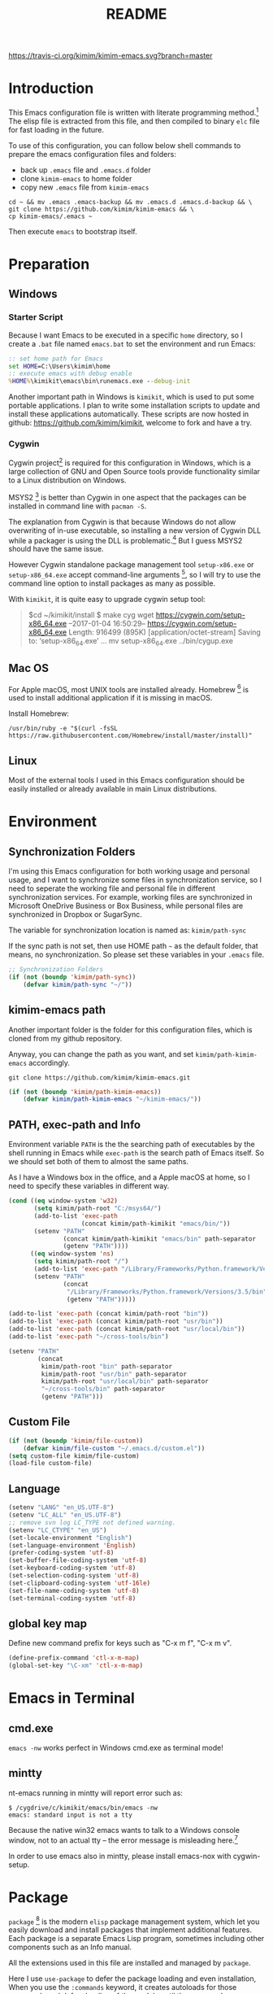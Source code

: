 #+TITLE: README
#+LATEX_CLASS: cn-article
#+OPTIONS: toc:nil
#+STARTUP: showall

[[https://travis-ci.org/kimim/kimim-emacs][https://travis-ci.org/kimim/kimim-emacs.svg?branch=master]]

* Introduction

This Emacs configuration file is written with literate programming method.[fn:1]
The elisp file is extracted from this file, and then compiled to binary =elc=
file for fast loading in the future.

To use of this configuration, you can follow below shell commands to prepare the
emacs configuration files and folders:

- back up =.emacs= file and =.emacs.d= folder
- clone =kimim-emacs= to home folder
- copy new =.emacs= file from =kimim-emacs=

#+BEGIN_SRC shell
cd ~ && mv .emacs .emacs-backup && mv .emacs.d .emacs.d-backup && \
git clone https://github.com/kimim/kimim-emacs && \
cp kimim-emacs/.emacs ~
#+END_SRC

Then execute =emacs= to bootstrap itself.

* Preparation
** Windows
*** Starter Script

Because I want Emacs to be executed in a specific =home= directory, so I
create a =.bat= file named =emacs.bat= to set the environment and run Emacs:

#+BEGIN_SRC bat
  :: set home path for Emacs
  set HOME=C:\Users\kimim\home
  :: execute emacs with debug enable
  %HOME%\kimikit\emacs\bin\runemacs.exe --debug-init
#+END_SRC

Another important path in Windows is =kimikit=, which is used to put some
portable applications. I plan to write some installation scripts to update and
install these applications automatically. These scripts are now hosted in
github: https://github.com/kimim/kimikit, welcome to fork and have a try.

*** Cygwin

Cygwin project[fn:2] is required for this configuration in Windows, which is a
large collection of GNU and Open Source tools provide functionality similar to a
Linux distribution on Windows.

MSYS2 [fn:3] is better than Cygwin in one aspect that the packages can be
installed in command line with =pacman -S=.

The explanation from Cygwin is that because Windows do not allow overwriting of
in-use executable, so installing a new version of Cygwin DLL while a packager is
using the DLL is problematic.[fn:4] But I guess MSYS2 should have the same
issue.

However Cygwin standalone package management tool =setup-x86.exe= or
=setup-x86_64.exe= accept command-line arguments [fn:5], so I will try to use
the command line option to install packages as many as possible.

With =kimikit=, it is quite easy to upgrade cygwin setup tool:

#+BEGIN_QUOTE
$cd ~/kimikit/install
$ make cyg
wget https://cygwin.com/setup-x86_64.exe
--2017-01-04 16:50:29--  https://cygwin.com/setup-x86_64.exe
Length: 916499 (895K) [application/octet-stream]
Saving to: ‘setup-x86_64.exe’
...
mv setup-x86_64.exe ../bin/cygup.exe
#+END_QUOTE

** Mac OS

For Apple macOS, most UNIX tools are installed already. Homebrew [fn:6] is used
to install additional application if it is missing in macOS.

Install Homebrew:

#+BEGIN_SRC shell
/usr/bin/ruby -e "$(curl -fsSL https://raw.githubusercontent.com/Homebrew/install/master/install)"
#+END_SRC

** Linux

Most of the external tools I used in this Emacs configuration should be easily
installed or already available in main Linux distributions.

* Environment
** Synchronization Folders

I'm using this Emacs configuration for both working usage and personal usage,
and I want to synchronize some files in synchronization service, so I need to
seperate the working file and personal file in different synchronization
services. For example, working files are synchronized in Microsoft OneDrive
Business or Box Business, while personal files are synchronized in Dropbox or
SugarSync.

The variable for synchronization location is named as: =kimim/path-sync=

If the sync path is not set, then use HOME path =~= as the default folder, that
means, no synchronization. So please set these variables in your =.emacs= file.

#+BEGIN_SRC emacs-lisp
  ;; Synchronization Folders
  (if (not (boundp 'kimim/path-sync))
      (defvar kimim/path-sync "~/"))
#+END_SRC

** kimim-emacs path

Another important folder is the folder for this configuration files, which is
cloned from my github repository.

Anyway, you can change the path as you want, and set =kimim/path-kimim-emacs=
accordingly.

#+BEGIN_SRC shell
git clone https://github.com/kimim/kimim-emacs.git
#+END_SRC

#+BEGIN_SRC emacs-lisp
  (if (not (boundp 'kimim/path-kimim-emacs))
      (defvar kimim/path-kimim-emacs "~/kimim-emacs/"))
#+END_SRC

** PATH, exec-path and Info

Environment variable =PATH= is the the searching path of executables by the
shell running in Emacs while =exec-path= is the search path of Emacs itself. So
we should set both of them to almost the same paths.

As I have a Windows box in the office, and a Apple macOS at home, so I need to
specify these variables in different way.

#+BEGIN_SRC emacs-lisp
  (cond ((eq window-system 'w32)
         (setq kimim/path-root "C:/msys64/")
         (add-to-list 'exec-path
                      (concat kimim/path-kimikit "emacs/bin/"))
         (setenv "PATH"
                 (concat kimim/path-kimikit "emacs/bin" path-separator
                 (getenv "PATH"))))
        ((eq window-system 'ns)
         (setq kimim/path-root "/")
         (add-to-list 'exec-path "/Library/Frameworks/Python.framework/Versions/3.5/bin")
         (setenv "PATH"
                 (concat
                  "/Library/Frameworks/Python.framework/Versions/3.5/bin" path-separator
                  (getenv "PATH")))))

  (add-to-list 'exec-path (concat kimim/path-root "bin"))
  (add-to-list 'exec-path (concat kimim/path-root "usr/bin"))
  (add-to-list 'exec-path (concat kimim/path-root "usr/local/bin"))
  (add-to-list 'exec-path "~/cross-tools/bin")

  (setenv "PATH"
          (concat
           kimim/path-root "bin" path-separator
           kimim/path-root "usr/bin" path-separator
           kimim/path-root "usr/local/bin" path-separator
           "~/cross-tools/bin" path-separator
           (getenv "PATH")))
#+END_SRC

** Custom File

#+BEGIN_SRC emacs-lisp
  (if (not (boundp 'kimim/file-custom))
      (defvar kimim/file-custom "~/.emacs.d/custom.el"))
  (setq custom-file kimim/file-custom)
  (load-file custom-file)
#+END_SRC

** Language

#+BEGIN_SRC emacs-lisp
  (setenv "LANG" "en_US.UTF-8")
  (setenv "LC_ALL" "en_US.UTF-8")
  ;; remove svn log LC_TYPE not defined warning.
  (setenv "LC_CTYPE" "en_US")
  (set-locale-environment "English")
  (set-language-environment 'English)
  (prefer-coding-system 'utf-8)
  (set-buffer-file-coding-system 'utf-8)
  (set-keyboard-coding-system 'utf-8)
  (set-selection-coding-system 'utf-8)
  (set-clipboard-coding-system 'utf-16le)
  (set-file-name-coding-system 'utf-8)
  (set-terminal-coding-system 'utf-8)
#+END_SRC

** global key map

Define new command prefix for keys such as "C-x m f", "C-x m v".

#+BEGIN_SRC emacs-lisp
  (define-prefix-command 'ctl-x-m-map)
  (global-set-key "\C-xm" 'ctl-x-m-map)
#+END_SRC

* Emacs in Terminal
** cmd.exe

=emacs -nw= works perfect in Windows cmd.exe as terminal mode!

** mintty

nt-emacs running in mintty will report error such as:

#+BEGIN_SRC shell
$ /cygdrive/c/kimikit/emacs/bin/emacs -nw
emacs: standard input is not a tty
#+END_SRC

Because the native win32 emacs wants to talk to a Windows console window, not to
an actual tty -- the error message is misleading here.[fn:7]

In order to use emacs also in mintty, please install emacs-nox with cygwin-setup.

* Package

=package= [fn:8] is the modern =elisp= package management system, which let you
easily download and install packages that implement additional features. Each
package is a separate Emacs Lisp program, sometimes including other components
such as an Info manual.

All the extensions used in this file are installed and managed by =package=.

Here I use =use-package= to defer the package loading and even installation,
When you use the =:commands= keyword, it creates autoloads for those commands
and defers loading of the module until they are used.

#+BEGIN_SRC emacs-lisp
  (setq package-user-dir "~/.emacs.d/elpa")
  (setq package-archives
        '(("gnu" . "http://elpa.gnu.org/packages/")
          ("ELPA" . "http://tromey.com/elpa/")
          ;;("marmalade" . "https://marmalade-repo.org/packages/")
          ("melpa" . "http://melpa.org/packages/")))

  (mapc
   (lambda (package)
     (unless (package-installed-p package)
       (progn (message "installing %s" package)
              (package-refresh-contents)
              (package-install package))))
   '(use-package diminish bind-key))

  (require 'use-package)
  (require 'diminish)
  (require 'bind-key)
  ;; install package if missing
  (setq use-package-always-ensure t)
  (setq use-package-verbose t)
#+END_SRC

* Emacs Frame
** Menu Bar and Tool Bar

#+BEGIN_SRC emacs-lisp
  (cond ((eq window-system 'w32)
         ;; Enable copy and paste in Win32
         (setq select-enable-clipboard t)
         (menu-bar-mode 0)
         (tool-bar-mode -1)
         (scroll-bar-mode -1))
        ((eq window-system 'ns)
         (menu-bar-mode 1)
         (tool-bar-mode -1)
         (scroll-bar-mode -1))
        ((eq window-system 'x)
         (menu-bar-mode 0)
         (tool-bar-mode -1)
         (scroll-bar-mode -1))
        ((eq window-system nil)
         (menu-bar-mode 0)))
#+END_SRC

** Font and Frame Size

Set default font and frame size for both Windows and macOS.

#+BEGIN_SRC emacs-lisp
  ;;set default font
  (cond
   ((eq window-system 'w32)
    ;; cleaner font setting
    (cond
     ((< (display-pixel-width) 1400)
      (set-fontset-font
       "fontset-default"
       'han (font-spec :family "Microsoft Yahei" :size 16))
      ;; 16 for small screen; 28 for big screen
      (setq default-frame-alist
            '((top . 30) (left . 140)
              (width . 135) (height . 42)
              ;; if you like anti-alias, use this to have a try
              (font . "Inconsolata-12")
              )))
     ((> (display-pixel-width) 1400)
      (set-fontset-font
       "fontset-default"
       'han (font-spec :family "Microsoft Yahei" :size 28))
      ;; 16 for small screen; 28 for big screen
      (setq default-frame-alist
            '((top . 200) (left . 1000)
              (width . 128) (height . 60)
              ;; if you like anti-alias, use this to have a try
              (font . "Inconsolata-12")
              )))))
   ((eq window-system 'ns)
    (set-fontset-font
     "fontset-default"
     'han (font-spec :family "PingFang SC" :size 16))
    ;; OS X 下，只有雅黑字體的標點符號顯示的不是那麼難看
    (set-fontset-font
     "fontset-default"
     'cjk-misc (font-spec :family "PingFang SC" :size 16))
    (setq default-frame-alist
          '((top . 100) (left . 600)
            (width . 166) (height . 70)
            (font . "Courier-14")
            ))))
#+END_SRC

* Title and Header

#+BEGIN_SRC emacs-lisp
  (setq frame-title-format
        '("" invocation-name ": "
          (:eval (if (buffer-file-name)
                     (abbreviate-file-name (buffer-file-name))
                   "%b"))))

  (use-package path-headerline-mode
    :defer 5
    :config
    ;; only display headerline for real files
    (defun kimim/ph--display-header (orig-fun &rest args)
      (if (buffer-file-name)
          (apply orig-fun args)
        (setq header-line-format nil)))
    (advice-add 'ph--display-header :around #'kimim/ph--display-header)
    ;; display file path in headerline
    ;; useful when in fullscreen mode
    ;;(path-headerline-mode t)
    )
#+END_SRC

* Mode Line

Display time and (line, column) numbers in mode line.

#+BEGIN_SRC emacs-lisp
  (use-package time
    :defer 1
    :init
    (setq display-time-24hr-format t)
    (setq display-time-day-and-date t)
    (setq display-time-interval 10)
    :config
    (display-time-mode t))

  (line-number-mode 1)
  (column-number-mode 1)
#+END_SRC

* Color Theme

Use self defined color theme 1 seconds after init.

#+BEGIN_SRC emacs-lisp
  (setq font-lock-maximum-decoration t)
  (setq font-lock-global-modes '(not shell-mode text-mode))
  (setq font-lock-verbose t)
  (global-font-lock-mode 1)

  (use-package color-theme
    :defer 1
    )

  (use-package color-theme-kimim
    :defer 1
    :commands (color-theme-kimim color-theme-jekyll)
    :ensure nil
    :load-path "~/kimim-emacs/site-lisp/"
    :config
    (if (eq window-system nil)
        (color-theme-jekyll)
      (color-theme-kimim))
    (add-hook 'before-make-frame-hook
              '(lambda ()
                 (tool-bar-mode -1)
                 (scroll-bar-mode -1)))
    (add-hook 'after-make-frame-functions
              (lambda (frame)
                (select-frame frame)
                (when (display-graphic-p frame)
                  (color-theme-kimim)))))
#+END_SRC

* Highlight

#+BEGIN_SRC emacs-lisp
  ;; highlight current line
  (use-package hl-line
    :defer 5
    :config
    (global-hl-line-mode 1))

  ;; highlight current symbol
  (use-package auto-highlight-symbol
    :diminish auto-highlight-symbol-mode
    :bind ("C-x m e" . ahs-edit-mode)
    :config
    (global-auto-highlight-symbol-mode t))
#+END_SRC

* Other Visual Element

#+BEGIN_SRC emacs-lisp
  (setq inhibit-startup-message t)          ; 不顯示開始畫面
  (setq initial-scratch-message nil)        ; scratch 默認為空
  (setq visible-bell t)
  (setq ring-bell-function #'ignore)
  (fset 'yes-or-no-p 'y-or-n-p)
  (show-paren-mode 1)                       ; 高亮显示匹配的括号
  (blink-cursor-mode 1)                     ; 光标不闪烁
  (tooltip-mode nil)
#+END_SRC

* Help
** Info

#+BEGIN_SRC emacs-lisp
  (use-package info
    :defer t
    :config
    (add-to-list 'Info-additional-directory-list
                 (concat kimim/path-root "usr/share/info"))
    (add-to-list 'Info-additional-directory-list
                 (concat kimim/path-root "usr/local/share/info"))
    ;; additional info, collected from internet
    (add-to-list 'Info-additional-directory-list
                 "~/info"))
#+END_SRC

** tldr

TL;DR stands for "Too Long; Didn't Read"[fn:9]. =tldr.el= [fn:10] is the Emacs
client.

#+BEGIN_SRC emacs-lisp
  (use-package tldr
    :defer t
    )
#+END_SRC

* Controlling
** Window and Frame

#+BEGIN_SRC emacs-lisp
  (use-package winner
    ;; restore windows configuration, built-in package
    :defer 5
    :commands winner-mode
    :config
    (winner-mode t))

  (use-package window-numbering
    :ensure t
    :defer 5
    :commands window-numbering-mode
    :config
    (window-numbering-mode 1))

  (bind-key "C-x m w" 'make-frame)
  ;; donno why, w/o following, new frame still has scroll-bar
  (scroll-bar-mode -1)
#+END_SRC

** Command

#+BEGIN_SRC emacs-lisp
  ;; https://github.com/justbur/emacs-which-key
  (use-package which-key
    :defer 5
    :ensure t
    :diminish which-key-mode
    :config
    ;; use minibuffer as the popup type, otherwise conflict in ecb mode
    (setq which-key-popup-type 'minibuffer)
    (which-key-mode 1))

  ;; smex will list the recent function on top of the cmd list
  (use-package smex
    :defer t
    :ensure t
    :config
    (smex-initialize))

  (use-package counsel
    :defer t
    :bind
    (("M-x" . counsel-M-x)
     ("C-x C-f" . counsel-find-file)
     ("C-x m f" . counsel-describe-function)
     ("C-x m v" . counsel-describe-variable)
     ("C-x m l" . counsel-load-library)
     ("C-x m i" . counsel-info-lookup-symbol)
     ("C-x m j" . counsel-bookmark)
     ("C-x m u" . counsel-unicode-char)
     ("C-c j" . counsel-git-grep)
     ("C-c g" . counsel-grep)
     ("C-c k" . counsel-ag)
     ("C-c p" . counsel-pt)
     ("C-x l" . counsel-locate)
     ("C-c m" . counsel-bbdb-complete-mail)
     :map read-expression-map
     ("C-r" . counsel-expression-history))
    :config
    (use-package ivy)
    (use-package smex)
    (add-hook 'counsel-grep-post-action-hook 'recenter)
    (ivy-mode 1))
#+END_SRC

** Key Frequency

#+BEGIN_SRC emacs-lisp
  (use-package keyfreq
    :defer 5
    :config
    (keyfreq-mode)
    (keyfreq-autosave-mode)
    (setq keyfreq-file "~/.emacs.d/emacs.keyfreq"))
#+END_SRC

* Editing
** General

#+BEGIN_SRC emacs-lisp
  ;;========================================
  ;; Editor setting
  ;;========================================
  (setq inhibit-eol-conversion nil)       ; 不要轉換 end-of-line style
  ;; fill-column is a buffer-local variable, use setq-default to change it globally
  (setq-default fill-column 80)
  (toggle-word-wrap -1)
  (use-package drag-stuff
    :defer 3
    :diminish drag-stuff-mode
    :config
    (drag-stuff-global-mode 1))           ; use Alt-up/down to drag line or region
  ;;(diminish 'drag-stuff-mode)
  (delete-selection-mode 1)               ; 輸入的文字覆蓋選中的文字
  (setq kill-ring-max 200)                ; kill-ring 最多的记录个数
  (setq kill-whole-line t)                ; 在行首 C-k 时，同时删除该行。
  (setq require-final-newline t)          ; 存盘的时候，要求最后一个字符时换行符
  (setq-default tab-width 4)              ; 用 space 替换 tab，tab 长度为 4
  (setq tab-stop-list
        (number-sequence 4 120 4))        ; 每次 tab 空格數
  (setq track-eol t)                      ; 当光标在行尾上下移动的时候保持在行尾
  ;; 对于每个备份文件，保留最原始的两个版本和最新的五个版本。并且备份的时
  ;; 候，备份文件是复本，而不是原件。
  (setq backup-directory-alist '(("." . "~/Temp")))
  (setq version-control t)
  (setq kept-old-versions 10)
  (setq kept-new-versions 20)
  (setq delete-old-versions t)
  (setq backup-by-copying t)

  (setq auto-save-interval 50)
  (setq auto-save-timeout 60)
  (setq auto-save-default nil)           ; auto-save of every file-visiting buffer
  (setq auto-save-list-file-prefix "~/Temp/auto-saves-")
  (setq auto-save-file-name-transforms `((".*"  , "~/Temp/")))
  (setq create-lockfiles nil)
  (setq time-stamp-active t)
  (setq time-stamp-warn-inactive t)
  (setq time-stamp-format "%:y-%02m-%02d %3a %02H:%02M:%02S kimi")
  (add-hook 'write-file-hooks 'time-stamp); 自动更新 time-stamp

  (add-hook 'before-save-hook 'kimim/delete-trailing-whitespace)
        (defun kimim/save-buffer-advice (orig-fun &rest arg)
  (delete-trailing-whitespace)
  (apply orig-fun arg))


  (advice-add 'save-buffer :around #'kimim/save-buffer-advice)

  (setq ispell-program-name "aspell")
  (diminish 'visual-line-mode)
  (add-hook 'text-mode-hook
            (lambda ()
              (when (derived-mode-p 'org-mode 'markdown-mode 'text-mode)
                (visual-line-mode))))
  (setq-default indent-tabs-mode nil)

  ;; 当有两个文件名相同的缓冲时，使用前缀的目录名做 buffer 名字
  (setq uniquify-buffer-name-style 'forward)

  ;; 当使用 M-x COMMAND 后，显示该 COMMAND 绑定的键 5 秒鐘時間
  (setq suggest-key-bindings 5)


  ;;========================================
  ;; Global Mode Settings
  ;;========================================
  (setq auto-mode-alist
        (append '(("\\.css\\'" . css-mode)
                  ("\\.S\\'" . asm-mode)
                  ("\\.C\\w*\\'" . c-mode)
                  ("\\.md\\'" . markdown-mode)
                  ("\\.markdown\\'" . markdown-mode)
                  ("\\.svg\\'" . html-mode)
                  ("\\.pas\\'" . delphi-mode)
                  ("\\.txt\\'" . org-mode)
                  )
                auto-mode-alist))


  ;;========================================
  ;; Load other configuration files
  ;;========================================

  (require 'saveplace)
  (setq-default save-place t)
  (setq save-place-file (expand-file-name "saveplace" "~"))

  ;;  (use-package volatile-highlights
  ;;    :config
  ;;    (volatile-highlights-mode t)
  ;;    :diminish volatile-highlights-mode)
#+END_SRC
** visual-fille-mode

#+BEGIN_SRC emacs-lisp
  (use-package visual-fill-column
    :defer t
    :ensure t
    )
(setq visual-fill-column-width 80)
(setq visual-fill-column-center-text t)
#+END_SRC
** pangu-spacing

#+BEGIN_SRC emacs-lisp
  (use-package pangu-spacing
    :defer t
    :ensure t
    :diminish pangu-spacing-mode
    :config
    (global-pangu-spacing-mode 1)
    (add-hook 'org-mode-hook
              '(lambda ()
                 (set (make-local-variable 'pangu-spacing-real-insert-separtor) t))))
#+END_SRC

** undo-tree

#+BEGIN_SRC emacs-lisp
  (use-package undo-tree
    :defer 6
    :diminish undo-tree-mode
    :config
    (global-undo-tree-mode)
    (setq undo-tree-visualizer-timestamps t))
#+END_SRC

* Dired and Buffer

#+BEGIN_SRC emacs-lisp
  (use-package dired
    :defer t
    :ensure nil
    :bind
    ("C-x C-j" . dired-jump)
    :config
    (require 'dired-x)
    (add-hook 'dired-mode-hook
              (lambda ()
                ;; Set dired-x buffer-local variables here.  For example:
                (dired-omit-mode 1)
                (setq dired-omit-localp t)
                (setq dired-omit-files
                      (concat "|NTUSER\\|ntuser\\"
                              "|Cookies\\|AppData\\"
                              "|Contacts\\|Links\\"
                              "|Intel\\|NetHood\\"
                              "|PrintHood\\|Recent\\"
                              "|Start\\|SendTo\\"
                              "|^\\.DS_Store\\"
                              "|qms-bmh"))))
    ;; Dired buffer 中列出文件时传递给 ls 的参数。加个 "l" 可以使大写的文
    ;; 件名在顶部，临时的改变可以用 C-u s。
    (setq dired-listing-switches "-avhl")
    ;; 复制(删除)目录的时，第归的复制(删除)其中的子目录。
    (setq dired-recursive-copies t)
    (setq dired-recursive-deletes t)
    (define-key dired-mode-map (kbd "<left>") 'dired-up-directory)
    (define-key dired-mode-map (kbd "<right>") 'dired-find-file)

    (defadvice dired-next-line (after dired-next-line-advice (arg) activate)
      "Move down lines then position at filename, advice"
      (interactive "p")
      (if (eobp)
          (progn
            (goto-char (point-min))
            (forward-line 2)
            (dired-move-to-filename))))

    (defadvice dired-previous-line (before dired-previous-line-advice (arg) activate)
      "Move up lines then position at filename, advice"
      (interactive "p")
      (if (= 3 (line-number-at-pos))
          (goto-char (point-max)))))

  (use-package ibuffer
    :defer t
    :bind ("C-x C-b" . ibuffer-other-window)
    :config
    (defun ibuffer-visit-buffer-other-window (&optional noselect)
      "Visit the buffer on this line in another window."
      (interactive)
      (let ((buf (ibuffer-current-buffer t)))
        (bury-buffer (current-buffer))
        (if noselect
            (let ((curwin (selected-window)))
              (pop-to-buffer buf)
              (select-window curwin))
          (switch-to-buffer-other-window buf)
          (kill-buffer-and-its-windows "*Ibuffer*")
          )))

    ;; Use human readable Size column instead of original one
    (define-ibuffer-column size-h
      (:name "Size" :inline t)
      (cond
       ((> (buffer-size) 1000000) (format "%7.1fM" (/ (buffer-size) 1000000.0)))
       ((> (buffer-size) 100000) (format "%7.0fk" (/ (buffer-size) 1000.0)))
       ((> (buffer-size) 1000) (format "%7.1fk" (/ (buffer-size) 1000.0)))
       (t (format "%8d" (buffer-size)))))

    ;; Modify the default ibuffer-formats
    (setq ibuffer-formats
          '((mark modified read-only " "
                  (name 18 18 :left :elide)
                  " "
                  (size-h 9 -1 :right)
                  " "
                  (mode 16 16 :left :elide)
                  " "
                  filename-and-process))))
#+END_SRC

* Navigation

#+BEGIN_SRC emacs-lisp
  ;; bookmark setting
  (setq bookmark-default-file "~/.emacs.d/emacs.bmk")
  ;; 每当设置书签的时候都保存书签文件，否则只在你退出 Emacs 时保存
  (setq bookmark-save-flag 1)

  (use-package bm
    :bind (("C-x m t" . bm-toggle)
           ("C-x m s" . bm-show-all)))

  (use-package ace-jump-mode
    :bind
    ("C-x j" . ace-jump-mode)
    ("M-g j" . ace-jump-mode)
    ("C-`" . ace-jump-mode)
    ("<apps>" . ace-jump-mode))

  (use-package ace-window
    :bind
    ("C-\"" . ace-window)
    :config
    (setq aw-keys '(?a ?s ?d ?f ?g ?h ?j ?k ?l)))
#+END_SRC

* Search and Finding
** swiper replaces isearch

#+BEGIN_SRC emacs-lisp
  (use-package swiper
    :init (setq swiper-action-recenter t)
    :bind
    ("C-s" . swiper))
#+END_SRC

** ag: the silver searcher

=ag= [fn:11] is really a very fast grep tool, and =ag.el= [fn:12] provide the
Emacs interface to =ag=:

#+BEGIN_SRC emacs-lisp
  (use-package ag
    :ensure t
    :bind
    ("C-x g" . ag-project)
    :config
    (setq ag-highlight-search t))
#+END_SRC

** pt: the platium searcher

Because =counsel-ag= is not working in my Win64 machine, so I switch to =pt=
now.

Download =pt= from
https://github.com/monochromegane/the_platinum_searcher/releases, and it works
out of the box.

** COMMENT Everything

Everything[fn:13] is a wonderful fast file and folder search engine, it provide
a command line tool to get search result from Everything to command line output:
=es.exe= [fn:14].

Reminded that Everything should be running in background to do the real search
task for =es.exe=.

#+BEGIN_SRC emacs-lisp
  (use-package everything
    :defer t
    :ensure t
    :init
    (setq everything-cmd (concat kimim/path-kimikit "bin/es.exe")))
#+END_SRC

** imenu & imenu-anywhere

=imenu= is used to navigate the function definitions in current buffer.

#+BEGIN_SRC emacs-lisp
  (use-package imenu
    :defer t
    :bind ("C-c C-i" . imenu)
    :config
    (advice-add 'imenu-default-goto-function
                :around
                #'kimim/imenu-default-goto-function-advice))

  (use-package imenu-anywhere
    :defer t
    :bind ("C-c i" . imenu-anywhere))
#+END_SRC

** helm
#+BEGIN_SRC emacs-lisp
  (use-package helm
    :defer 1)
#+END_SRC

* auto-complete
** abbrev

#+BEGIN_SRC emacs-lisp
(diminish 'abbrev-mode)
#+END_SRC

** ivy-mode

#+BEGIN_SRC emacs-lisp
  (use-package ivy
    :defer 1
    :diminish ivy-mode
    :bind ("<f6>" . ivy-resume)
    :config
    (setq ivy-use-virtual-buffers t)
    (setq ivy-count-format "(%d/%d) ")
    (setq ivy-wrap nil)
    (ivy-mode 1))
#+END_SRC

** auto parenthesis

#+BEGIN_SRC emacs-lisp
  ;; add pair parenthis and quote automatically
  (use-package autopair
    :defer t
    :diminish autopair-mode
    :config
    (autopair-global-mode 1))
#+END_SRC

** yasnippet

#+BEGIN_SRC emacs-lisp
  (use-package yasnippet
    :defer 3
    :config
    (add-to-list
     'yas-snippet-dirs (concat kimim/path-sync "kimikit/emacs.d/snippets"))
    (yas-global-mode 1)
    (use-package company)
    (add-to-list 'company-backends 'company-yasnippet)
    (use-package warnings)
    (setq warning-suppress-types '((yasnippet backquote-change))))
#+END_SRC

In order to remove following warning:

#+BEGIN_QUOTE
Warning (yasnippet): ‘xxx’ modified buffer in a backquote expression.
  To hide this warning, add (yasnippet backquote-change) to ‘warning-suppress-types’.
#+END_QUOTE

** company dict

#+BEGIN_SRC emacs-lisp
  (use-package company-dict
    :defer t
    :config
    ;; Where to look for dictionary files
    (setq company-dict-dir (concat kimim/path-sync "kimikit/emacs.d/dict"))
    ;; Optional: if you want it available everywhere
    (add-to-list 'company-backends 'company-dict))
#+END_SRC

** company mode

English word list fetch from https://github.com/dwyl/english-words

#+BEGIN_SRC emacs-lisp
  (use-package company-try-hard
    :defer t
    :bind ("C-\\" . company-try-hard))

  (use-package company
    :diminish company-mode
    :defer 5
    :config
    (use-package company-try-hard)
    (use-package company-dict)
    (global-company-mode t)
    ;; macOS will use system dict file directly
    (cond ((eq window-system 'w32)
           (setq ispell-alternate-dictionary "~/.emacs.d/dict/words3.txt")))
    (add-to-list 'company-backends 'company-ispell))
#+END_SRC

** company statistics

#+BEGIN_SRC emacs-lisp
  (use-package company-statistics
    :defer 10
    :config
    (company-statistics-mode 1))
#+END_SRC

* Programming General

** Compiling

#+BEGIN_SRC emacs-lisp
  (setq next-error-recenter 20)
  (bind-key "C-<f11>" 'compile)
  ;; error during init
  ;; (use-package compile-bookmarks
  ;;   :defer t
  ;;   :config
  ;;   (compile-bookmarks-mode))
#+END_SRC

** Tagging

#+BEGIN_SRC emacs-lisp
  (use-package ggtags
    :defer t
    :bind (("C-c f" . ggtags-find-file)
           ("M-." . ggtags-find-tag-dwim))
    :config
    ;; ggtags settings
    ;; Activate cygwin mount for gtags CDPATH issue on W32
    ;; (cond ((eq window-system 'w32)
    ;;        (require 'cygwin-mount)
    ;;        (cygwin-mount-activate))
    ;;       ((eq window-system nil)
    ;;        (require 'cygwin-mount)
    ;;        (cygwin-mount-activate)))
    (setq ggtags-global-ignore-case t)
    (setq ggtags-sort-by-nearness t))
    ;; let ggtags use split-window with is redefined by ecb mode
    ;;(setq ggtags-split-window-function 'split-window-below)

    ;; close grep window and done ggtags navigation when type C-g
    ;; but some times it will close all the ecb windows, so remove this advice.
    ;; (advice-add 'keyboard-quit :before #'kimim/kill-grep-and-ggtags-done)

#+END_SRC

** Version Control

#+BEGIN_SRC emacs-lisp
  ;; ;; magit-status for git
  (use-package magit
    :defer t
    :bind ("C-x m g" . magit-status))
#+END_SRC

Following error will reported when using magit to commit changes:

#+BEGIN_QUOTE
server-ensure-safe-dir: The directory ‘~/.emacs.d/server’ is unsafe
#+END_QUOTE

The solution is to change the owner of =~/.emacs.d/server= [fn:15]

#+BEGIN_QUOTE
Click R-mouse on ~/.emacs.d/server and select “Properties” (last item in
menu). From Properties select the Tab “Security” and then select the button
“Advanced”. Then select the Tab “Owner” and change the owner from
“Administrators (\Administrators)” into “ (\”. Now the server code will accept
this directory as secure because you are the owner.
#+END_QUOTE

* Programming Language

** C

#+BEGIN_SRC emacs-lisp
  ;; Define the modes/packages you need
  (use-package company-irony
    :defer t
    :ensure t
    )

  (use-package irony
    :defer t
    :diminish irony-mode
    :config
    (setq w32-pipe-read-delay 0)
    (use-package company-irony)
    (add-hook 'irony-mode-hook 'company-irony-setup-begin-commands)
    (add-hook 'irony-mode-hook 'irony-cdb-autosetup-compile-options)

    ;; replace the `completion-at-point' and `complete-symbol' bindings in
    ;; irony-mode's buffers by irony-mode's function
    (defun my-irony-mode-hook ()
      (define-key irony-mode-map [remap completion-at-point]
        'irony-completion-at-point-async)
      (define-key irony-mode-map [remap complete-symbol]
        'irony-completion-at-point-async))
    (add-hook 'irony-mode-hook 'my-irony-mode-hook))

  (use-package company-c-headers
    :defer t
    :ensure t
    )

  (use-package flycheck
    :defer t
    :ensure t
    :config
    ;; set up flycheck
    (add-hook 'flycheck-mode-hook #'flycheck-irony-setup))

  (use-package cc-mode
    :defer t
    :ensure nil
    :config
    (use-package company)
    (use-package company-irony)
    (add-to-list 'company-backends 'company-irony)
    (use-package company-c-headers)
    (add-to-list 'company-c-headers-path-system "/usr/include")
    (require 'irony)
    (add-hook 'c-mode-hook 'irony-mode)
    (add-hook 'c++-mode-hook 'irony-mode)
    (add-hook 'objc-mode-hook 'irony-mode)
    (require 'flycheck)
    (add-hook 'c-mode-hook 'flycheck-mode)
    (add-hook 'c++-mode-hook 'flycheck-mode)
    (require 'ggtags)
    (add-hook 'c-mode-hook 'ggtags-mode)
    (add-hook 'c++-mode-hook 'ggtags-mode)

    (add-hook 'c-mode-common-hook
              (lambda ()
                ;; show column width indicator
                ;;(fci-mode 0)
                ;;(syntax-subword-mode 1)
                ;;(hs-minor-mode 0)
                ;;(c-set-style "gnu")
                (c-toggle-auto-newline 0)
                (c-toggle-auto-hungry-state 0)
                (c-toggle-syntactic-indentation 1)
                ;;(highlight-indentation-mode 1)
                (which-function-mode 1)
                (local-set-key "\C-co" 'ff-find-other-file)
                ;;(my-c-mode-common-hook-if0)
                (setq c-basic-offset 4))))
#+END_SRC

*** irony installation

=irony-mode= is developed by Sarcasm [fn:16]. It is an Emacs minor-mode that
aims at improving the editing experience for the C, C++ and Objective-C
languages. It works by using a combination of an Emacs package and a C++ program
(=irony-server=) that uses libclang. When correctly configured, it can provide
wonderful auto completion for functions and variables. The function prototypes
with parameters can be triggered as a yasnippet automatically.

It is quite easy to install =irony-server= under macOS, just invoke the command
"M-x irony-install-server", and Emacs will compile and install it to
=~/.emacs.d/irony/bin/irony-server=, by invoking the make commands:

#+BEGIN_SRC shell
  cmake -DCMAKE_INSTALL_PREFIX\=/Users/kimim/.emacs.d/irony/
  /Users/kimim/.emacs.d/elpa/irony-20160925.1030/server && cmake --build
  . --use-stderr --config Release --target install
#+END_SRC

For Cygwin/Windows, first we should install =libclang= 3.8.1-1 and
=libclang-devel= 3.8.1-1 and =cmake= with =setup.exe=.

Then compile =irony-server= with =cmake= and =make=:

#+BEGIN_SRC shell
~/.emacs.d/elpa/irony-20160925.1030/server/build
$ cmake -DCMAKE_INSTALL_PREFIX=~/.emacs.d/irony/ -G "Unix Makefiles" ..

~/.emacs.d/elpa/irony-20160925.1030/server/build
$ make install
Scanning dependencies of target irony-server
[ 14%] Building CXX object src/CMakeFiles/irony-server.dir/support/CommandLineParser.cpp.o
[ 28%] Building CXX object src/CMakeFiles/irony-server.dir/support/TemporaryFile.cpp.o
[ 42%] Building CXX object src/CMakeFiles/irony-server.dir/Command.cpp.o
[ 57%] Building CXX object src/CMakeFiles/irony-server.dir/Irony.cpp.o
[ 71%] Building CXX object src/CMakeFiles/irony-server.dir/TUManager.cpp.o
[ 85%] Building CXX object src/CMakeFiles/irony-server.dir/main.cpp.o
[100%] Linking CXX executable ../bin/irony-server.exe
[100%] Built target irony-server
Install the project...
-- Install configuration: "Release"
-- Up-to-date: /home/kimim/.emacs.d/irony/bin/irony-server.exe
#+END_SRC

** Python

Python development configuration is quite easy. =elpy= [fn:17] is used here:

#+BEGIN_SRC emacs-lisp
  (use-package elpy
    :defer t
    :config
    (elpy-enable))

  (use-package python
    :ensure nil
    :mode ("\\.py\\'" . python-mode)
    :defer t
    :config
    (add-hook 'python-mode-hook
              (lambda ()
                (setq yas-indent-line nil)))
    (add-to-list 'python-shell-completion-native-disabled-interpreters "python"))

  (use-package company-jedi
    :defer t
    :config
    (setq elpy-rpc-backend "jedi")
    (add-to-list 'company-backends 'company-jedi))
#+END_SRC

Following =python= package is required according to =elpy= mannual:

#+BEGIN_SRC shell
pip install rope
pip install jedi
# flake8 for code checks
pip install flake8
# importmagic for automatic imports
pip install importmagic
# and autopep8 for automatic PEP8 formatting
pip install autopep8
# and yapf for code formatting
pip install yapf
# install virtualenv for jedi
pip install virtualenv
#+END_SRC

** Go lang
Open =.go= file with go-mode.
#+BEGIN_SRC emacs-lisp
  (use-package go-mode
    :defer t
    :mode ("\\.go\\'" . go-mode))
#+END_SRC

** Docker file
Some dockerfile is not end with =.dockerfile=, so lets guess:
#+BEGIN_SRC emacs-lisp
  (use-package dockerfile-mode
    :defer t
    :mode ("\\dockerfile\\'" . dockerfile-mode))
#+END_SRC

** Emacs lisp

#+BEGIN_SRC emacs-lisp
  (define-derived-mode lisp-interaction-mode emacs-lisp-mode "λ")
  (eval-after-load 'company
    '(add-to-list 'company-backends 'company-elisp))
#+END_SRC

** AutoHotKey

=ahk-mode= developed by Rich Alesi[fn:18]

#+BEGIN_SRC emacs-lisp
  (use-package ahk-mode
    :defer t
    :mode ("\\.ahk\\'" . ahk-mode))
#+END_SRC

* Calendar

#+BEGIN_SRC emacs-lisp
  (setq diary-file "~/.emacs.d/diary")
  (setq calendar-latitude +30.16)
  (setq calendar-longitude +120.12)
  (setq calendar-location-name "Hangzhou")
  (setq calendar-remove-frame-by-deleting t)
  (setq calendar-week-start-day 1)
  (setq holiday-christian-holidays nil)
  (setq holiday-hebrew-holidays nil)
  (setq holiday-islamic-holidays nil)
  (setq holiday-solar-holidays nil)
  (setq holiday-bahai-holidays nil)
  (setq holiday-general-holidays '((holiday-fixed 1 1 "元旦")
                           (holiday-fixed 4 1 "愚人節")
                           (holiday-float 5 0 2 "父親節")
                           (holiday-float 6 0 3 "母親節")))
  (setq calendar-mark-diary-entries-flag t)
  (setq calendar-mark-holidays-flag nil)
  (setq calendar-view-holidays-initially-flag nil)
  (setq chinese-calendar-celestial-stem
        ["甲" "乙" "丙" "丁" "戊" "己" "庚" "辛" "壬" "癸"])
  (setq chinese-calendar-terrestrial-branch
        ["子" "丑" "寅" "卯" "辰" "巳" "午" "未" "申" "酉" "戌" "亥"])
#+END_SRC

* Orgmode

** org general setting

#+BEGIN_SRC emacs-lisp
  ;; path and system environment setting for orgmode
  (if (not (boundp 'kimim/path-org))
      (defvar kimim/path-org (concat kimim/path-sync "org/")))

  (use-package org
    :defer t
    :bind
    ("C-c a" . org-agenda)
    ("C-c b" . org-iswitchb)
    ("C-c c" . org-capture)
    ("C-c l" . org-store-link)
    ("C-c  ！" . org-time-stamp-inactive)
    ("C-c  。" . org-time-stamp)
    :config
    (setq org-export-allow-BIND t)
    (setq org-support-shift-select t)
    ;; no empty line after collapsed
    (setq org-cycle-separator-lines 0)
    (setq org-src-fontify-natively t)
    (setq org-startup-indented t))
#+END_SRC

** org for writing

#+BEGIN_SRC emacs-lisp
  (use-package org-download
    :init (setq org-download-timestamp "")
    :defer t
    :config
    (setq org-image-actual-width (/ (display-pixel-width) 3)))

  (use-package org
    :defer t
    :config
    (use-package org-download)
    (use-package pangu-spacing)
    (setq org-hide-leading-stars t)
    (setq org-footnote-auto-adjust t)
    (setq org-export-with-sub-superscripts '{})
    (define-key org-mode-map (kbd "C-c C-x h") (lambda()
                                                 (interactive)
                                                 (insert "^{()}")
                                                 (backward-char 2)))
    (define-key org-mode-map (kbd "C-c C-x l") (lambda()
                                                 (interactive)
                                                 (insert "_{}")
                                                 (backward-char 1)))
    )
#+END_SRC

** org with source code

#+BEGIN_SRC emacs-lisp
  (use-package org
    :defer t
    :config
    ;; src block setting
    (setq org-src-window-setup 'current-window)
    (setq org-src-fontify-natively t)
    (setq org-confirm-babel-evaluate nil)
    (add-hook 'org-babel-after-execute-hook 'org-display-inline-images)

    (org-babel-do-load-languages
     'org-babel-load-languages
     '((C . t)
       (python . t)
       (emacs-lisp . t)
       (shell . t)
       (dot . t)
       (ditaa . t)
       (js . t)
       (latex . t)
       (plantuml . t)
       (clojure . t)
       (org . t)
       ))
    )
#+END_SRC

** org exporting

#+BEGIN_SRC emacs-lisp
  (use-package org
    :defer t
    :config
    (setq org-export-allow-BIND t)
    (setq org-export-creator-string "")
    (setq org-export-html-validation-link nil)
    (setq org-html-validation-link nil))

  (use-package org
    :defer t
    :config
    (require 'ox-latex)
    ;;(setq org-latex-pdf-process
    ;;      '("xelatex -interaction nonstopmode %f"
    ;;        "xelatex -interaction nonstopmode %f"))
    (setq org-latex-pdf-process
          '("xelatex %f"
            "xelatex %f"))
    (add-to-list 'org-latex-classes
                 '("cn-article"
                   "\\documentclass[a4paper,UTF8]{ctexbook}"
                   ("\\section{%s}" . "\\section*{%s}")
                   ("\\subsection{%s}" . "\\subsection*{%s}")
                   ("\\subsubsection{%s}" . "\\subsubsection*{%s}")
                   ("\\paragraph{%s}" . "\\paragraph*{%s}")
                   ("\\subparagraph{%s}" . "\\subparagraph*{%s}"))))

  ;; (use-package ox-reveal
  ;;   :defer t
  ;;   :config
  ;;   (setq org-reveal-root "reveal.js")
  ;;   ;;(setq org-reveal-root "~/../Tools/reveal.js")
  ;;   ;;(setq org-reveal-root "http://cdn.jsdelivr.net/reveal.js/2.5.0/")
  ;;   (setq org-reveal-theme "simple")
  ;;   (setq org-reveal-width 1200)
  ;;   (setq org-reveal-height 750)
  ;;   (setq org-reveal-transition "fade")
  ;;   (setq org-reveal-hlevel 2))

  (use-package ox-html
    :defer t
    :ensure nil
    :config
    (defadvice org-html-paragraph (before fsh-org-html-paragraph-advice
                                          (paragraph contents info) activate)
      "Join consecutive Chinese lines into a single long line without
  unwanted space when exporting org-mode to html."
      (let ((fixed-contents)
            (orig-contents (ad-get-arg 1))
            (reg-han "[[:multibyte:]]"))
        (setq fixed-contents (replace-regexp-in-string
                              (concat "\\(" reg-han "\\) *\n *\\(" reg-han "\\)")
                              "\\1\\2" orig-contents))
        (ad-set-arg 1 fixed-contents)
        ))

    (defun org-babel-result-to-file (result &optional description)
      "Convert RESULT into an `org-mode' link with optional DESCRIPTION.
  If the `default-directory' is different from the containing
  file's directory then expand relative links."
      (when (stringp result)
        (if (string= "svg" (file-name-extension result))
            (progn
              (with-temp-buffer
                (if (file-exists-p (concat result ".html"))
                    (delete-file (concat result ".html")))
                (rename-file result (concat result ".html"))
                (insert-file-contents (concat result ".html"))
                (message (concat result ".html"))
                (format "#+BEGIN_HTML
  <div style=\"text-align: center;\">
  %s
  </div>
  ,#+END_HTML"
                        (buffer-string)
                        )))
          (progn
            (format "[[file:%s]%s]"
                    (if (and default-directory
                             buffer-file-name
                             (not (string= (expand-file-name default-directory)
                                           (expand-file-name
                                            (file-name-directory buffer-file-name)))))
                        (expand-file-name result default-directory)
                      result)
                    (if description (concat "[" description "]") "")))))))
#+END_SRC

** org with diagram

#+BEGIN_SRC emacs-lisp
  ;; plant uml setting
  (use-package org
    :defer t
    :config
    (require 'ob-plantuml)
    (setenv "GRAPHVIZ_DOT" (concat kimim/path-root "bin/dot"))
    (setq org-plantuml-jar-path (concat kimim/path-kimikit "plantuml/plantuml.jar")))
#+END_SRC

** org as GTD system

#+BEGIN_SRC emacs-lisp
  (use-package org
    :defer t
    :commands (org-toggle-office org-toggle-home)
    :bind (:map org-mode-map
           ;;:map org-agenda-mode-map
           ;;("<S-right>" . (lambda ()
           ;;                 (interactive)
           ;;                 (org-agenda-todo 'right)))
           )
    :config
    (require 'org-agenda)
    (org-defkey org-agenda-mode-map
                [(shift right)]  (lambda ()
                                   (interactive)
                                   (org-agenda-todo 'right)))
    (org-defkey org-agenda-mode-map
                [(shift left)]  (lambda ()
                                   (interactive)
                                   (org-agenda-todo 'left)))
    (org-defkey org-agenda-mode-map
                [(control right)] 'org-agenda-do-date-later)
    (org-defkey org-agenda-mode-map
                [(control left)] 'org-agenda-do-date-earlier)
    (add-hook 'kill-emacs-hook
              (lambda ()
                (org-clock-out nil t nil)
                (org-save-all-org-buffers)))
    (setq org-todo-keywords
          '(
            ;; for tasks
            (sequence "TODO(t!)" "SCHED(s)" "|" "DONE(d@/!)")
            ;; for risks, actions, problems
            (sequence "OPEN(o!)" "WAIT(w@/!)" "|" "CLOSE(c@/!)")
            ;; special states
            (type "REPEAT(r)" "SOMEDAY(m)" "|" "ABORT(a@/!)")))

    (setq org-tag-alist
          '(("@office" . ?o) ("@home" . ?h)
            ("team" . ?t) ("leader" . ?l) ("boss" . ?b)
            ("risk" . ?k) ("sync" . ?s) ("followup" . ?f)
            ("reading" . ?r) ("writing" . ?w)
            ("project" . ?p) ("category" . ?c)
            ("habit" . ?H)
            ("next" . ?n)))

    (setq org-tags-exclude-from-inheritance '("project" "category"))

    (diminish 'auto-fill-function)

    (add-hook 'org-mode-hook
              (lambda ()
                ;;(auto-fill-mode)
                (org-display-inline-images)
                (drag-stuff-mode -1)
                ;; seems "g" can refresh stuck tasks now, 2017-07-14
                ;; (if (boundp 'org-agenda-mode-map)
                ;;     (org-defkey org-agenda-mode-map "x"
                ;;                 'org-agenda-list-stuck-projects))))
                ))

    ;; (setq org-stuck-projects
    ;;       '("+LEVEL>=2-category-project-habit/-TODO-SCHED-DONE-OPEN-WAIT-CLOSE-SOMEDAY-REPEAT-ABORT"
    ;;         ("TODO" "SCEHD" "OPEN" "WAIT") nil nil))
    (setq org-stuck-projects
          '("+LEVEL>=2-category-habit"
            ("TODO" "SCHED"  "DONE"
             "OPEN" "WAIT" "CLOSE"
             "ABORT" "SOMEDAY" "REPEAT")
            nil nil))
    (setq org-refile-targets
          '(;; refile to maxlevel 2 of current file
            (nil . (:maxlevel . 1))
            ;; refile to maxlevel 1 of org-refile-files
            (org-refile-files :maxlevel . 1)
            ;; refile to item with 'project' tag in org-refile-files
            (org-refile-files :tag . "project")
            (org-refile-files :tag . "category")))

    (defadvice org-schedule (after add-todo activate)
      (if (or (string= "OPEN" (org-get-todo-state))
              (string= "WAIT" (org-get-todo-state))
              (string= "CLOSE" (org-get-todo-state)))
          (org-todo "WAIT")
        (org-todo "SCHED")))

    (defadvice org-deadline (after add-todo activate)
      (if (or (string= "OPEN" (org-get-todo-state))
              (string= "WAIT" (org-get-todo-state))
              (string= "CLOSE" (org-get-todo-state)))
          (org-todo "WAIT")
        (org-todo "SCHED")))

    (setq org-log-done t)
    (setq org-todo-repeat-to-state "REPEAT")

    ;; settings for org-agenda-view
    (setq org-agenda-span 2)
    (setq org-agenda-skip-scheduled-if-done t)
    (setq org-agenda-skip-deadline-if-done t)
    (setq org-deadline-warning-days 2)

    (setq org-agenda-custom-commands
          '(("t" todo "TODO|SCHED"
             ((org-agenda-sorting-strategy '(priority-down))))
            ("o" todo "OPEN|WAIT"
             ((org-agenda-sorting-strategy '(priority-down))))
            ;; all task should be done or doing
            ("d" todo "TODO|SCHED|OPEN|WAIT"
             ((org-agenda-sorting-strategy '(priority-down))))
            ("h" tags "habit/-ABORT-CLOSE"
             ((org-agenda-sorting-strategy '(todo-state-down))))
            ("c" tags "clock"
             ((org-agenda-sorting-strategy '(priority-down))))))

    (setq org-directory kimim/path-org)

    (setq org-capture-templates
          '(("c" "Capture" entry (file+headline "capture.org" "Inbox")
             "* %?\n:PROPERTIES:\n:CAPTURED: %U\n:END:\n")
            ("t" "TODO Task"    entry (file+headline "capture.org" "Inbox")
             "* TODO %?\n:PROPERTIES:\n:CAPTURED: %U\n:END:\n")
            ("o" "OPEN Issue"  entry (file+headline "capture.org" "Inbox")
             "* OPEN %?\n:PROPERTIES:\n:CAPTURED: %U\n:END:\n")
            ("h" "Habit"   entry (file+headline "global.org"   "Habit")
             "* %?  :habit:\n:PROPERTIES:\n:CAPTURED: %U\n:END:\n")))

    (defcustom org-location-home-or-office "office" "office")
    (defun org-toggle-office ()
      (interactive)
      (setq org-location-home-or-office "office")
      (setq org-agenda-files
            (list kimim/path-org
                  (concat kimim/path-org "work/")))
      (setq org-refile-files
            (append
             (file-expand-wildcards (concat kimim/path-org "*.org"))))
             ;;(file-expand-wildcards (concat kimim/path-org "work/*.org"))
             ;;(file-expand-wildcards (concat kimim/path-org "home/*.org"))))
      (message "Agenda is from office..."))

    (defun org-toggle-home ()
      (interactive)
      (setq org-location-home-or-office "home")
      (setq org-agenda-files
            (list kimim/path-org
                  (concat kimim/path-org "home/")))
      (setq org-refile-files
            (append
             (file-expand-wildcards (concat kimim/path-org "*.org"))))
             ;;(file-expand-wildcards (concat kimim/path-org "home/*.org"))
             ;;(file-expand-wildcards (concat kimim/path-org "work/*.org"))))
      (message "Agenda is from home..."))

    (use-package ivy) ; use ivy to complete refile files
    (defun org-toggle-home-or-office()
      (interactive)
      (if (string= org-location-home-or-office "home")
          (org-toggle-office)
        (org-toggle-home))))
#+END_SRC

** org link: match

New link to use everything to locate a file with unique ID:

#+BEGIN_SRC emacs-lisp
  (use-package org
    :defer t
    :config
    (org-add-link-type "match" 'org-match-open)

    (defun org-match-open (path)
      "Visit the match search on PATH.
       PATH should be a topic that can be thrown at everything/?."
      (w32-shell-execute
       "open" "Everything" (concat "-search " path))))

#+END_SRC

** org link: onenote

New link to use everything to locate a file with unique ID:

#+BEGIN_SRC emacs-lisp
  (use-package org
    :defer t
    :config
    (org-add-link-type "onenote" 'org-onenote-open)

    (defun org-onenote-open (path)
      "Visit the match search on PATH.
       PATH should be a topic that can be thrown at everything/?."
      (w32-shell-execute
       "open" (concat "onenote:" path))))
#+END_SRC

** org publish to jekyll

#+BEGIN_SRC emacs-lisp
  (use-package org
    :defer 3
    :config
    ;; file in jekyll base will also be uploaded to github
    (setq path-jekyll-base "~/kimi.im/_notes/_posts")
    ;; in order to sync draft with cloud sync driver
    (setq path-jekyll-draft (concat kimim/path-sync "kimim/_draft/"))
    ;; file in jekyll base will also be uploaded to github

    (setq org-publish-project-alist
          '(
            ("org-blog-content"
             ;; Path to your org files.
             :base-directory "~/kimi.im/_notes"
             :base-extension "org"
             ;; Path to your jekyll project.
             :publishing-directory "~/kimi.im/"
             :recursive t
             :publishing-function org-html-publish-to-html
             :headline-levels 4
             :section-numbers t
             :html-extension "html"
             :body-only t ;; Only export section between <body></body>
             :with-toc nil
             )
            ("org-blog-static"
             :base-directory "~/kimi.im/_notes/"
             :base-extension "css\\|js\\|png\\|jpg\\|gif\\|pdf\\|mp3\\|ogg\\|swf\\|php\\|svg"
             :publishing-directory "~/kimi.im/"
             :recursive t
             :publishing-function org-publish-attachment)
            ("blog" :components ("org-blog-content" "org-blog-static"))
            ))

    (use-package ivy)

    (defun jekyll-post ()
      "Post current buffer to kimi.im"
      (interactive)
      ;; get categories
      ;; get buffer file name
      (let ((category (jekyll-get-category))
            (filename (file-name-nondirectory buffer-file-name))
            newfilename)
        ;; append date to the beginning of the file name
        (setq newfilename (concat path-jekyll-base "/" category "/" (format-time-string "%Y-%m-%d-") filename))
        ;; mv the file to the categories folder
        (rename-file buffer-file-name newfilename)
        (switch-to-buffer (find-file-noselect newfilename))
        ;;    (color-theme-initialize)
        ;;    (color-theme-jekyll)
        ;; execute org-publish-current-file
        (org-publish-current-file)
        ;;    (color-theme-eclipse)
        ;; go to kimi.im folder and execute cyg command
        (with-temp-buffer(dired "~/kimi.im/")
                         (kimim/cyg)
                         (kill-buffer))
        ))

    (defun jekyll-tag ()
      "add new tags"
      (interactive)
      ;; find "tags: [" and replace with "tags: [new-tag, "
      (let (tag)
        (goto-char (point-min))
        ;;  (search-forward "tags: [")
        (re-search-forward "tags: \\[" nil t)
        (setq tag (ivy-read "tags: " '(
                                       "Deutsch" "Français" "English"
                                       "emacs" "org-mode"
                                       "Windows" "RTOS" "industry"
                                       "travel"  "street-shots" "photography"
                                       "leadership"
                                       "x"
                                       )))
        (if (string= "x" tag)
            (insert "")
          (insert tag ", "))
        tag))

    (defun jekyll-header()
      "Insert jekyll post headers,
  catergories and tags are generated from exisiting posts"
      (interactive)
      (insert "#+BEGIN_EXPORT html\n---\nlayout: post\ntitle: ")
      (insert (read-string "Title: "))
      (insert "\ncategories: [")
      (insert (ivy-read "categories: " '(
                                         "technology"
                                         "productivity" "leadership"
                                         "psychology" "language"
                                         "education" "photography"
                                         )))
      (insert "]")
      (insert "\ntags: [")
      (while (progn
               (setq tag (jekyll-tag))
               (not (string= "x" tag))))
      (move-end-of-line 1)
      (backward-delete-char 2)
      (insert "]\n---\n#+END_EXPORT\n\n")
      )

    (defun jekyll ()
      (interactive)
      (find-file (concat path-jekyll-draft "/" (read-string "Filename: ") ".org"))
      (jekyll-header)
      (save-buffer)
      )

    (defun jekyll-get-category ()
      (interactive)
      (goto-char (point-min))
      (re-search-forward "^categories: \\[\\([a-z-]*\\)\\]$" nil t)
      (match-string 1)
      )

    (defun jekyll-test ()
      (interactive)
      (color-theme-initialize)
      (color-theme-jekyll)
      (org-open-file (org-html-export-to-html nil))))

#+END_SRC

* Note Taking Tools
** Deft
#+BEGIN_SRC emacs-lisp
  (use-package deft
    :defer t
    :ensure t
    :bind
    (("C-x d" . deft-find-file)
     ("C-x C-d" . deft))
    :config
    (use-package ivy)
    (setq deft-extensions '("txt" "tex" "org" "md"))
    (if (not (boundp 'kimim/path-notes))
        (defvar kimim/path-notes (concat kimim/path-sync "notes/")))
    (setq deft-directory kimim/path-notes)
    (setq deft-recursive t)
    ;; disable auto save
    (setq deft-auto-save-interval 0)
    (setq deft-file-naming-rules '((noslash . "_")))
    (setq deft-text-mode 'org-mode)
    (setq deft-use-filter-string-for-filename t)
    (setq deft-org-mode-title-prefix t)
    (setq deft-use-filename-as-title nil)
    (setq deft-strip-summary-regexp
          (concat "\\("
                  "[\n\t]" ;; blank
                  "\\|^#\\+[[:upper:]_]+:.*$" ;; org-mode metadata
                  "\\|^#\\+[[:alnum:]_]+:.*$" ;; org-mode metadata
                  "\\)"))

    ;;advise deft-open-file to replace spaces in file names with _
    (require 'kimim)
    (defun kimim/deft-open-file-advice (orig-fun &rest args)
      (setq name (pop args))
      (if (file-exists-p name)
          (progn
            (push name args)
            (apply orig-fun args))
        (progn
          (setq title (file-name-sans-extension
                       (file-name-nondirectory name)))
          (setq name (concat
                      (file-name-directory name)
                      (kimim/genfile-timestamp)
                      (downcase
                       (replace-regexp-in-string
                        " " "_" (file-name-nondirectory name)))
                      (if (not (file-name-extension name))
                          ".txt")))
          (push name args)
          (apply orig-fun args)
          (insert (concat "#+TITLE: " title "\n\n")))))

    (advice-add 'deft-open-file
                :around #'kimim/deft-open-file-advice)

    (defun kimim/deft-new-file-named-advice (orig-fun &rest args)
      (setq name (pop args))
      (setq title name)
      (setq name (concat
                  (kimim/genfile-timestamp)
                  (downcase
                   (replace-regexp-in-string
                    " " "_" name))))
      (push name args)
      (apply orig-fun args)
      (insert (concat "#+TITLE: " title "\n\n")))

    (advice-add 'deft-new-file-named
                :around #'kimim/deft-new-file-named-advice))
#+END_SRC

** COMMENT Simplenote2

#+BEGIN_SRC emacs-lisp
  (use-package markdown-mode
    :defer t
    :ensure t
    )

  (use-package simplenote2
    :defer t
    :ensure t
    :bind
    (
     ("C-x p" . simplenote2-list)
     ;; when in Chinese environment, / is a dot, confusing
     ("C-;" . simplenote2-list-filter-notes)
     ("C-." . simplenote2--create-note-locally))
    :config
    (require 'simplenote2)
    (require 'markdown-mode)
    ;;(require 'visual-fill-column)
    (setq simplenote2-notes-mode 'markdown-mode)
    ;;(add-hook 'simplenote2-note-mode-hook 'visual-fill-column-mode)
    (simplenote2-setup)
    )
#+END_SRC

New orgmode link type for simplenote2. The reason for creating a new kind of
link type is that the newly added note is located under folder "new", while the
synchronized notes are in "notes". We should ensure that all the link points to
note in "notes" folder.

#+BEGIN_SRC emacs-lisp
  (use-package org
    :defer t
    :config
    (org-add-link-type "simplenote2" 'org-simplenote2-open)

    (defun org-simplenote2-open (path)
      (find-file (concat simplenote2-directory "notes/" path)))

    (defun simplenotes-linkto-note ()
      "extract orgmode link string to this note"
      (interactive)
      (unless (buffer-file-name)
        (error "No file for buffer %s" (buffer-name)))
      (beginning-of-buffer)
      (let (title msg)
        ;;fetch first line string as title
        (setq title (buffer-substring-no-properties
                     (line-beginning-position) (line-end-position)))
        ;;package orgmode line with buffer name and title
        (setq msg (format "[[simplenote2:%s][%s]]"
                          (file-name-nondirectory (buffer-file-name))
                          title))
        (kill-new msg)
        (message msg))))
#+END_SRC

* COMMENT EBDB - a replacement for BBDB

#+BEGIN_SRC emacs-lisp
  (use-package ebdb
    :defer t
    :ensure t
    :config
    (setq ebdb-sources (concat kimim/path-sync "ebdb"))
  )
#+END_SRC


* erc and gnus

#+BEGIN_SRC emacs-lisp
  ;; erc settings
  (use-package erc
    :defer t
    :config
    (require 'erc-join)
    (erc-autojoin-mode 1)
    (erc-autojoin-enable)
    (setq erc-default-server "irc.freenode.net")
    (setq erc-autojoin-channels-alist
          '(("irc.freenode.net" "#emacs")))
    (setq erc-hide-list '("JOIN" "PART" "QUIT")))

  ;; gnus settings
  (use-package gnus
    :defer t
    :bind
    (("C-x m m" . compose-mail-kimim))
    :config
    (setq message-directory "~/Gnus/Mail/")
    (setq gnus-directory "~/Gnus/News/")
    (setq nnfolder-directory "~/Gnus/Mail/Archive")
    (setq gnus-permanently-visible-groups "INBOX")
    (setq gnus-alias-override-user-mail-address t)
    (setq gnus-asynchronous t)
    (setq gnus-use-article-prefetch 1000)
    (setq gnus-fetch-old-headers 'some)
    ;; fetch only 50 latest articles to speed up downloading
    (setq gnus-large-newsgroup 50)
    (setq message-forward-as-mime t)
    (setq message-forward-before-signature nil)
    (setq message-forward-included-headers "^Date\\|^From\\|^To\\|^Subject:")
    (setq message-make-forward-subject-function 'message-forward-subject-fwd)
    (setq gnus-user-date-format-alist
          '(((gnus-seconds-today) . "Today %H:%M")
            ((+ 86400 (gnus-seconds-today)) . "Yest. %H:%M")
            (604800 . "%a %H:%M")               ; That's one week
            ((gnus-seconds-month) . "%a %H:%M")
            ((gnus-seconds-year) . "%b %d")
            (t . "%b %d %Y")))
    (setq gnus-summary-line-format
          ":%U%R | %d%13&user-date; %-13,13f (%5k) | %B %s %-120= \n")
    (setq gnus-article-sort-functions '(not gnus-article-sort-by-date))
    (setq gnus-agent t)
    (setq gnus-agent-expire-days 90)
    ; prompt for how many articles only for larger than 1000 articles
    (setq gnus-large-newsgroup 1000)
    (setq gnus-use-cache t)
    (setq gnus-fetch-old-headers 1) ; show previous messages in a thread
    (setq gnus-thread-indent-level 1)
    (setq gnus-show-threads t)
    (add-hook 'gnus-summary-prepare-hook 'gnus-summary-hide-all-threads)
    (add-hook 'message-mode-hook 'orgstruct-mode)
    )
#+END_SRC

* kimim utils

#+BEGIN_SRC emacs-lisp
  (use-package kimim
    :defer 5
    :ensure nil
    :bind
    ("<f9>" . kimim/cyg)
    ("S-<f9>" . kimim/cmd)
    ("<f10>" . kimim/dc)
    ("C-c r" . kimim/rename-file-and-buffer)
    ("C-x m o" . kimim/open-in-external-app)
    ("C-c d" . kimim/lookinsight)
    :load-path "~/kimim-emacs/site-lisp/"
    )
#+END_SRC

* Key Binding

#+BEGIN_SRC emacs-lisp
  (bind-key "<f1>" 'delete-other-windows)
  (bind-key "C-<f1>" 'nuke-other-buffers)
  (bind-key "<f2>" 'other-window)
  (bind-key "<f5>" (lambda()
                     (interactive)
                     (switch-to-buffer "*scratch*") (delete-other-windows)))
  ;;(bind-key "<f7>" 'kimim/toggle-highlight-tap)
  ;;(bind-key "<f8>" (lambda()
  ;;                   (interactive) (list-charset-chars 'ascii)))
  (bind-key "<f7>" 'bury-buffer)
  (bind-key "<f8>" 'unbury-buffer)
  (bind-key "<f12>" 'org-toggle-home-or-office)

  ;; (bind-key "M-<SPC>" (lambda () (interactive)
  ;;                       (insert ?_)))
  (bind-key "C-h" 'delete-backward-char)
  (bind-key "M-h" 'backward-kill-word)
  (bind-key "M-?" 'mark-paragraph)
  (bind-key "C-x k" 'kill-this-buffer)
  (bind-key "C-x C-v" 'view-file-other-window)
  (bind-key "C-c C-o" 'occur)
  (bind-key "C-z" 'set-mark-command)
  (bind-key "M-o" 'other-window)
  (bind-key "M-n" 'next-error)
  (bind-key "M-p" 'previous-error)
  ;;(define-key hs-minor-mode-map "\C-c/" 'hs-toggle-hiding)
  (bind-key "M-*" 'pop-tag-mark)

  (bind-key "C-c C-/" 'comment-or-uncomment-region)
  (bind-key "RET" 'newline-and-indent)
  ;;(define-key global-map (kbd "<M-S-mouse-1>") 'pop-tag-mark)
  ;; key bindings
  (when (eq system-type 'darwin) ;; mac specific settings
    (setq mac-option-modifier 'alt)
    (setq mac-command-modifier 'meta)
    ;; sets fn-delete to be right-delete
    (global-set-key [kp-delete] 'delete-char))

  (bind-key "C-x m h" 'help)
  (bind-key "C-x m c" 'calculator)
  (bind-key "C-x m ." 'unbury-buffer)
  (bind-key "C-x m ," 'bury-buffer)
  (bind-key "C-x m  。" 'unbury-buffer)
  (bind-key "C-x m  ，" 'bury-buffer)
  (bind-key "C-x ," 'bury-buffer)
  (bind-key "C-x ." 'unbury-buffer)
  (bind-key "C-x C-," 'bury-buffer)
  (bind-key "C-x C-." 'unbury-buffer)
  (bind-key "C-x  ，" 'bury-buffer)
  (bind-key "C-x  。" 'unbury-buffer)
  (bind-key "C-x  ‘" 'hippie-expand)
  (bind-key "C-x  ’" 'hippie-expand)
#+END_SRC

* Footnotes

[fn:1] http://www.literateprogramming.com/

[fn:2] http://cygwin.com/

[fn:3] http://msys2.github.io/

[fn:4] https://cygwin.com/install.html

[fn:5] https://cygwin.com/faq/faq.html#faq.setup.cli

[fn:6] http://brew.sh/

[fn:7] http://stackoverflow.com/questions/14465330/how-to-run-emacs-in-cli-mode-under-mintty-in-windows

[fn:8] https://www.gnu.org/software/emacs/manual/html_node/emacs/Packages.html

[fn:9] https://github.com/tldr-pages/tldr

[fn:10] https://github.com/kuanyui/tldr.el

[fn:11] https://github.com/ggreer/the_silver_searcher#installation

[fn:12] https://github.com/Wilfred/ag.el

[fn:13] http://www.voidtools.com

[fn:14] http://www.voidtools.com/es.zip

[fn:15] https://github.com/syl20bnr/spacemacs/issues/381

[fn:16] https://github.com/Sarcasm/irony-mode

[fn:17] https://github.com/jorgenschaefer/elpy

[fn:18] https://github.com/ralesi/ahk-mode
